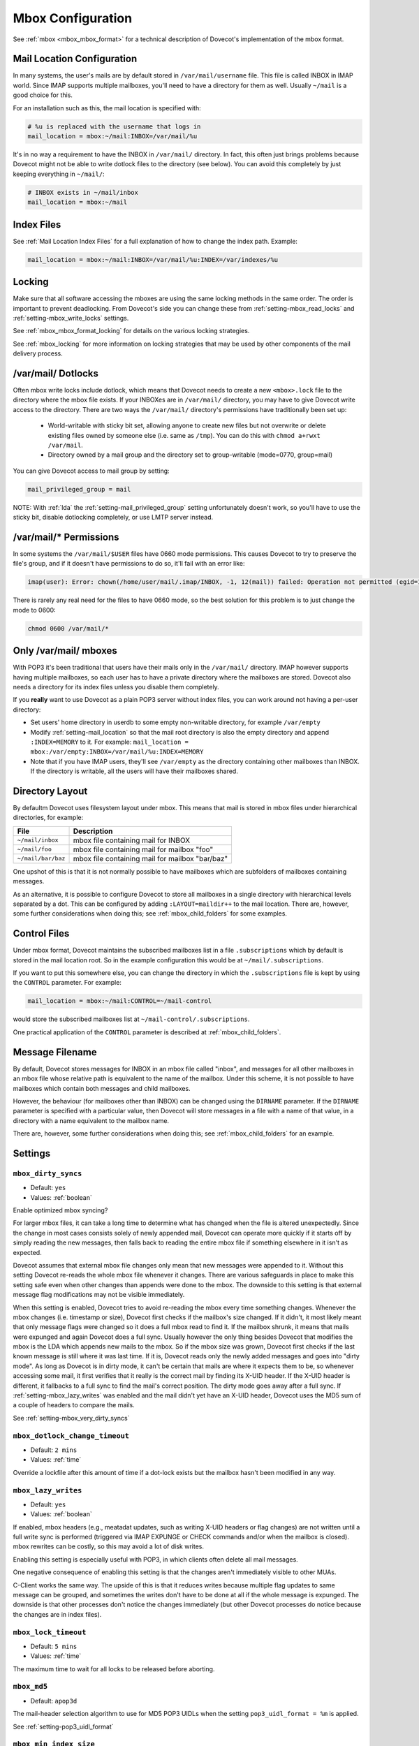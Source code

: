 .. _mbox_settings:

==================
Mbox Configuration
==================

See :ref:`mbox <mbox_mbox_format>` for a technical description of Dovecot's
implementation of the mbox format.

Mail Location Configuration 
^^^^^^^^^^^^^^^^^^^^^^^^^^^

In many systems, the user's mails are by default stored in
``/var/mail/username`` file. This file is called INBOX in IMAP world. Since
IMAP supports multiple mailboxes, you'll need to have a directory for them as
well. Usually ``~/mail`` is a good choice for this.

For an installation such as this, the mail location is specified with:

.. code-block:: none

  # %u is replaced with the username that logs in
  mail_location = mbox:~/mail:INBOX=/var/mail/%u

It's in no way a requirement to have the INBOX in ``/var/mail/`` directory. In
fact, this often just brings problems because Dovecot might not be able to
write dotlock files to the directory (see below). You can avoid this
completely by just keeping everything in ``~/mail/``:

.. code-block:: none

  # INBOX exists in ~/mail/inbox
  mail_location = mbox:~/mail

Index Files
^^^^^^^^^^^

See :ref:`Mail Location Index Files` for a full explanation of how to change
the index path. Example:

.. code-block:: none

  mail_location = mbox:~/mail:INBOX=/var/mail/%u:INDEX=/var/indexes/%u

Locking
^^^^^^^

Make sure that all software accessing the mboxes are using the same locking
methods in the same order. The order is important to prevent deadlocking.
From Dovecot's side you can change these from :ref:`setting-mbox_read_locks`
and :ref:`setting-mbox_write_locks` settings.

See :ref:`mbox_mbox_format_locking` for details on the various locking
strategies.

See :ref:`mbox_locking` for more information on locking strategies that may
be used by other components of the mail delivery process.

/var/mail/ Dotlocks
^^^^^^^^^^^^^^^^^^^

Often mbox write locks include dotlock, which means that Dovecot needs to
create a new ``<mbox>.lock`` file to the directory where the mbox file exists.
If your INBOXes are in ``/var/mail/`` directory, you may have to give Dovecot
write access to the directory. There are two ways the ``/var/mail/``
directory's permissions have traditionally been set up:

 * World-writable with sticky bit set, allowing anyone to create new files
   but not overwrite or delete existing files owned by someone else (i.e.
   same as ``/tmp``). You can do this with ``chmod a+rwxt /var/mail``.
 * Directory owned by a mail group and the directory set to group-writable
   (mode=0770, group=mail)

You can give Dovecot access to mail group by setting:

.. code-block:: none

  mail_privileged_group = mail

NOTE: With :ref:`lda` the :ref:`setting-mail_privileged_group` setting
unfortunately doesn't work, so you'll have to use the sticky bit, disable
dotlocking completely, or use LMTP server instead.

/var/mail/* Permissions
^^^^^^^^^^^^^^^^^^^^^^^

In some systems the ``/var/mail/$USER`` files have 0660 mode permissions.
This causes Dovecot to try to preserve the file's group, and if it doesn't
have permissions to do so, it'll fail with an error like:

.. code-block:: none

  imap(user): Error: chown(/home/user/mail/.imap/INBOX, -1, 12(mail)) failed: Operation not permitted (egid=1000(user), group based on /var/mail/user)

There is rarely any real need for the files to have 0660 mode, so the best
solution for this problem is to just change the mode to 0600:

.. code-block:: none

  chmod 0600 /var/mail/*

Only /var/mail/ mboxes
^^^^^^^^^^^^^^^^^^^^^^

With POP3 it's been traditional that users have their mails only in the
``/var/mail/`` directory. IMAP however supports having multiple mailboxes, so
each user has to have a private directory where the mailboxes are stored.
Dovecot also needs a directory for its index files unless you disable them
completely.

If you **really** want to use Dovecot as a plain POP3 server without index
files, you can work around not having a per-user directory:

* Set users' home directory in userdb to some empty non-writable directory,
  for example ``/var/empty``
* Modify :ref:`setting-mail_location` so that the mail root directory is also
  the empty directory and append ``:INDEX=MEMORY`` to it. For example:
  ``mail_location = mbox:/var/empty:INBOX=/var/mail/%u:INDEX=MEMORY``
* Note that if you have IMAP users, they'll see ``/var/empty`` as the
  directory containing other mailboxes than INBOX. If the directory is
  writable, all the users will have their mailboxes shared.

Directory Layout
^^^^^^^^^^^^^^^^

By defaultm Dovecot uses filesystem layout under mbox. This means that mail is
stored in mbox files under hierarchical directories, for example: 

================== =============================================================
File               Description
================== =============================================================
``~/mail/inbox``   mbox file containing mail for INBOX
``~/mail/foo``     mbox file containing mail for mailbox "foo"
``~/mail/bar/baz`` mbox file containing mail for mailbox "bar/baz"
================== =============================================================

One upshot of this is that it is not normally possible to have mailboxes
which are subfolders of mailboxes containing messages.

As an alternative, it is possible to configure Dovecot to store all mailboxes
in a single directory with hierarchical levels separated by a dot. This can
be configured by adding ``:LAYOUT=maildir++`` to the mail location. There
are, however, some further considerations when doing this; see
:ref:`mbox_child_folders` for some examples.

.. _mbox_settings_control_files:

Control Files
^^^^^^^^^^^^^

Under mbox format, Dovecot maintains the subscribed mailboxes list in a file
``.subscriptions`` which by default is stored in the mail location root. So
in the example configuration this would be at ``~/mail/.subscriptions``.

If you want to put this somewhere else, you can change the directory in which
the ``.subscriptions`` file is kept by using the ``CONTROL`` parameter. For
example:

.. code-block:: none

  mail_location = mbox:~/mail:CONTROL=~/mail-control

would store the subscribed mailboxes list at ``~/mail-control/.subscriptions``.

One practical application of the ``CONTROL`` parameter is described at
:ref:`mbox_child_folders`.

.. _mbox_settings_message_filename:

Message Filename
^^^^^^^^^^^^^^^^

By default, Dovecot stores messages for INBOX in an mbox file called "inbox",
and messages for all other mailboxes in an mbox file whose relative path is
equivalent to the name of the mailbox. Under this scheme, it is not possible
to have mailboxes which contain both messages and child mailboxes.

However, the behaviour (for mailboxes other than INBOX) can be changed using
the ``DIRNAME`` parameter. If the ``DIRNAME`` parameter is specified with a
particular value, then Dovecot will store messages in a file with a name of
that value, in a directory with a name equivalent to the mailbox name.

There are, however, some further considerations when doing this; see
:ref:`mbox_child_folders` for an example.

Settings
^^^^^^^^

.. _setting-mbox_dirty_syncs:

``mbox_dirty_syncs``
--------------------

- Default: ``yes``
- Values: :ref:`boolean`

Enable optimized mbox syncing?

For larger mbox files, it can take a long time to determine what has
changed when the file is altered unexpectedly. Since the change in
most cases consists solely of newly appended mail, Dovecot can
operate more quickly if it starts off by simply reading the new
messages, then falls back to reading the entire mbox file if
something elsewhere in it isn't as expected.

Dovecot assumes that external mbox file changes only mean that new messages
were appended to it. Without this setting Dovecot re-reads the whole mbox file
whenever it changes. There are various safeguards in place to make this
setting safe even when other changes than appends were done to the mbox. The
downside to this setting is that external message flag modifications may not
be visible immediately.

When this setting is enabled, Dovecot tries to avoid re-reading the mbox every
time something changes. Whenever the mbox changes (i.e. timestamp or size),
Dovecot first checks if the mailbox's size changed. If it didn't, it most
likely meant that only message flags were changed so it does a full mbox read
to find it. If the mailbox shrunk, it means that mails were expunged and again
Dovecot does a full sync. Usually however the only thing besides Dovecot that
modifies the mbox is the LDA which appends new mails to the mbox. So if the
mbox size was grown, Dovecot first checks if the last known message is still
where it was last time. If it is, Dovecot reads only the newly added messages
and goes into "dirty mode". As long as Dovecot is in dirty mode, it can't be
certain that mails are where it expects them to be, so whenever accessing some
mail, it first verifies that it really is the correct mail by finding its
X-UID header. If the X-UID header is different, it fallbacks to a full sync
to find the mail's correct position. The dirty mode goes away after a full
sync. If :ref:`setting-mbox_lazy_writes` was enabled and the mail didn't yet
have an X-UID header, Dovecot uses the MD5 sum of a couple of headers to
compare the mails.

See :ref:`setting-mbox_very_dirty_syncs`


.. _setting-mbox_dotlock_change_timeout:

``mbox_dotlock_change_timeout``
-------------------------------

- Default: ``2 mins``
- Values: :ref:`time`

Override a lockfile after this amount of time if a dot-lock exists but the
mailbox hasn't been modified in any way.


.. _setting-mbox_lazy_writes:

``mbox_lazy_writes``
--------------------
- Default: ``yes``
- Values: :ref:`boolean`

If enabled, mbox headers (e.g., meatadat updates, such as writing X-UID
headers or flag changes) are not written until a full write sync is
performed (triggered via IMAP EXPUNGE or CHECK commands and/or when the
mailbox is closed). mbox rewrites can be costly, so this may avoid a lot of
disk writes.

Enabling this setting is especially useful with POP3, in which clients often
delete all mail messages.

One negative consequence of enabling this setting is that the changes aren't
immediately visible to other MUAs.

C-Client works the same way. The upside of this is that it reduces writes
because multiple flag updates to same message can be grouped, and sometimes
the writes don't have to be done at all if the whole message is expunged. The
downside is that other processes don't notice the changes immediately (but
other Dovecot processes do notice because the changes are in index files).


.. _setting-mbox_lock_timeout:

``mbox_lock_timeout``
---------------------

- Default: ``5 mins``
- Values: :ref:`time`

The maximum time to wait for all locks to be released before aborting.


.. _setting-mbox_md5:

``mbox_md5``
------------

- Default: ``apop3d``

The mail-header selection algorithm to use for MD5 POP3 UIDLs when the
setting ``pop3_uidl_format = %m`` is applied.

See :ref:`setting-pop3_uidl_format`

.. todo:: What are the possible values?


.. _setting-mbox_min_index_size:

``mbox_min_index_size``
-----------------------

- Default: ``0``
- Values: :ref:`size`

For mboxes smaller than this size, index files are not written.

If an index file already exists, it gets read but not updated.

The default should not be changed for most installations.


.. _setting-mbox_read_locks:

``mbox_read_locks``
-------------------

- Default: ``fcntl``
- Values: ``dotlock, dotlock_try, fcntl, flock, lockf``

Specify which locking method(s) to use for locking the mbox files during
reading.

To use multiple values, separate them with spaces.

Descriptions of the locking methods can be found at
:ref:`mbox_mbox_format_locking`.


.. _setting-mbox_very_dirty_syncs:

``mbox_very_dirty_syncs``
-------------------------

- Default: ``no``
- Values: :ref:`boolean`

If enabled, Dovecot performs the optimizations from
:ref:`setting-mbox_dirty_syncs` also for the IMAP SELECT, EXAMINE, EXPUNGE,
and CHECK commands.

If set, this option overrides ``mbox_dirty_syncs``.

See :ref:`setting-mbox_dirty_syncs`


.. _setting-mbox_write_locks:

``mbox_write_locks``
--------------------

- Default: ``dotlock fcntl``
- Values: ``dotlock, dotlock_try, fcntl, flock, lockf``

Specify which locking method(s) to use for locking the mbox files during
writing.

To use multiple values, separate them with spaces.

Descriptions of the locking methods can be found at
:ref:`mbox_mbox_format_locking`.
